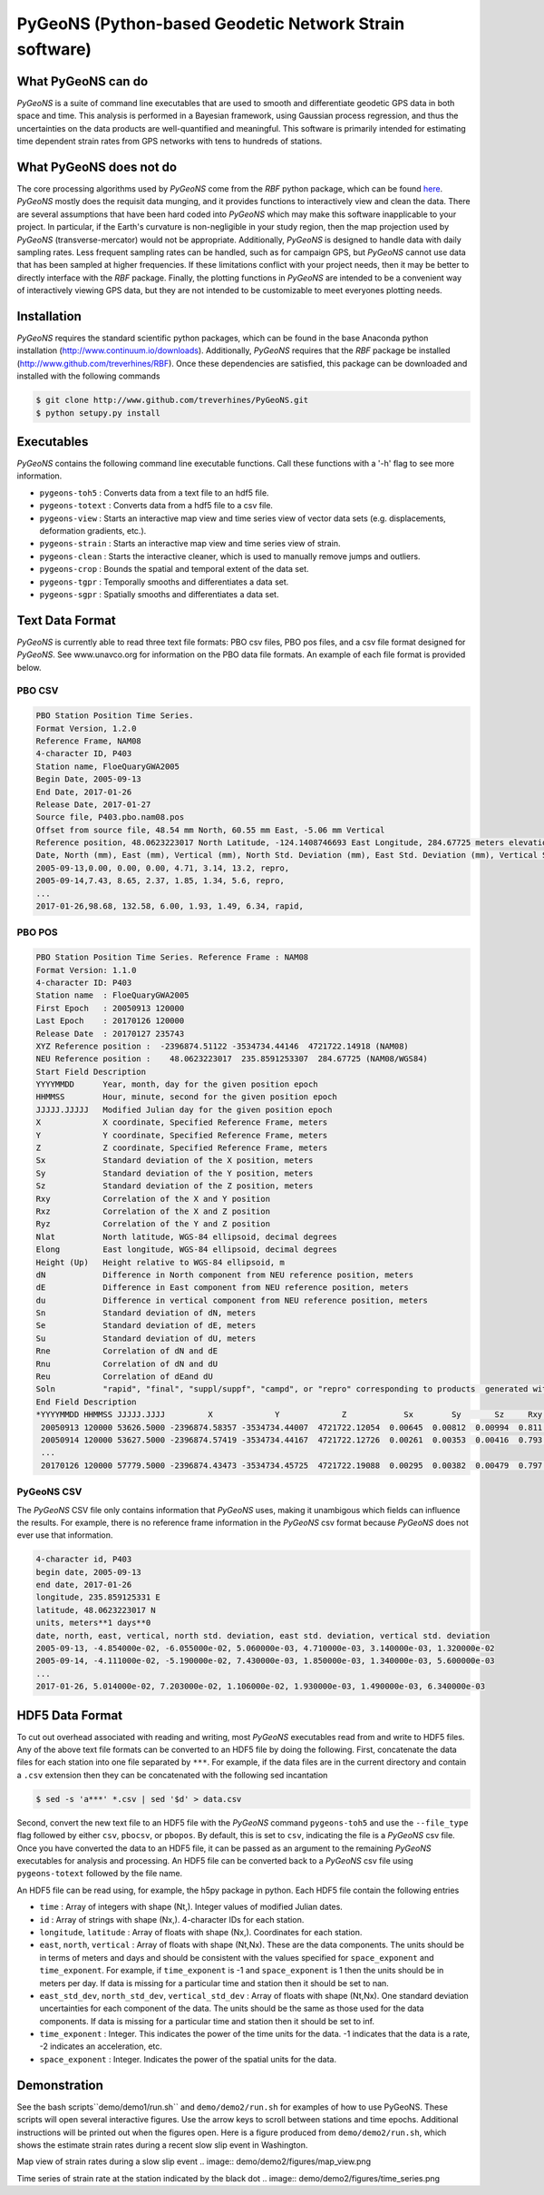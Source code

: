 PyGeoNS (Python-based Geodetic Network Strain software)
+++++++++++++++++++++++++++++++++++++++++++++++++++++++

What PyGeoNS can do
===================
*PyGeoNS* is a suite of command line executables that are used to 
smooth and differentiate geodetic GPS data in both space and time.  
This analysis is performed in a Bayesian framework, using Gaussian 
process regression, and thus the uncertainties on the data products 
are well-quantified and meaningful. This software is primarily 
intended for estimating time dependent strain rates from GPS networks 
with tens to hundreds of stations.

What PyGeoNS does not do
========================
The core processing algorithms used by *PyGeoNS* come from the *RBF* 
python package, which can be found `here 
<http://www.github.com/treverhines/RBF>`_. *PyGeoNS* mostly does the 
requisit data munging, and it provides functions to interactively view 
and clean the data. There are several assumptions that have been hard 
coded into *PyGeoNS* which may make this software inapplicable to your 
project. In particular, if the Earth's curvature is non-negligible in 
your study region, then the map projection used by *PyGeoNS* 
(transverse-mercator) would not be appropriate. Additionally, *PyGeoNS* 
is designed to handle data with daily sampling rates. Less frequent 
sampling rates can be handled, such as for campaign GPS, but *PyGeoNS* 
cannot use data that has been sampled at higher frequencies. If these 
limitations conflict with your project needs, then it may be better to 
directly interface with the *RBF* package. Finally, the plotting 
functions in *PyGeoNS* are intended to be a convenient way of 
interactively viewing GPS data, but they are not intended to be 
customizable to meet everyones plotting needs. 

Installation
============
*PyGeoNS* requires the standard scientific python packages, which can be 
found in the base Anaconda python installation 
(http://www.continuum.io/downloads). Additionally, *PyGeoNS* requires 
that the *RBF* package be installed 
(http://www.github.com/treverhines/RBF). Once these dependencies are 
satisfied, this package can be downloaded and installed with the 
following commands

.. code-block:: bash

  $ git clone http://www.github.com/treverhines/PyGeoNS.git
  $ python setupy.py install

Executables
===========
*PyGeoNS* contains the following command line executable functions. Call 
these functions with a '-h' flag to see more information.

* ``pygeons-toh5`` : Converts data from a text file to an hdf5 file.
* ``pygeons-totext`` : Converts data from a hdf5 file to a csv file.
* ``pygeons-view`` : Starts an interactive map view and time series 
  view of vector data sets (e.g. displacements, deformation gradients, 
  etc.).
* ``pygeons-strain`` : Starts an interactive map view and time series 
  view of strain. 
* ``pygeons-clean`` : Starts the interactive cleaner, which is used to 
  manually remove jumps and outliers.
* ``pygeons-crop`` : Bounds the spatial and temporal extent of the data 
  set.
* ``pygeons-tgpr`` : Temporally smooths and differentiates a data set.
* ``pygeons-sgpr`` : Spatially smooths and differentiates a data set.

Text Data Format
================
*PyGeoNS* is currently able to read three text file formats: PBO csv 
files, PBO pos files, and a csv file format designed for *PyGeoNS*. See 
www.unavco.org for information on the PBO data file formats. An 
example of each file format is provided below.

PBO CSV
-------
.. code-block::

  PBO Station Position Time Series.
  Format Version, 1.2.0
  Reference Frame, NAM08
  4-character ID, P403
  Station name, FloeQuaryGWA2005
  Begin Date, 2005-09-13
  End Date, 2017-01-26
  Release Date, 2017-01-27
  Source file, P403.pbo.nam08.pos
  Offset from source file, 48.54 mm North, 60.55 mm East, -5.06 mm Vertical
  Reference position, 48.0623223017 North Latitude, -124.1408746693 East Longitude, 284.67725 meters elevation
  Date, North (mm), East (mm), Vertical (mm), North Std. Deviation (mm), East Std. Deviation (mm), Vertical Std. Deviation (mm), Quality,  
  2005-09-13,0.00, 0.00, 0.00, 4.71, 3.14, 13.2, repro,
  2005-09-14,7.43, 8.65, 2.37, 1.85, 1.34, 5.6, repro,
  ...
  2017-01-26,98.68, 132.58, 6.00, 1.93, 1.49, 6.34, rapid,

PBO POS
-------
.. code-block::

  PBO Station Position Time Series. Reference Frame : NAM08
  Format Version: 1.1.0
  4-character ID: P403
  Station name  : FloeQuaryGWA2005
  First Epoch   : 20050913 120000
  Last Epoch    : 20170126 120000
  Release Date  : 20170127 235743
  XYZ Reference position :  -2396874.51122 -3534734.44146  4721722.14918 (NAM08)
  NEU Reference position :    48.0623223017  235.8591253307  284.67725 (NAM08/WGS84)
  Start Field Description
  YYYYMMDD      Year, month, day for the given position epoch
  HHMMSS        Hour, minute, second for the given position epoch
  JJJJJ.JJJJJ   Modified Julian day for the given position epoch
  X             X coordinate, Specified Reference Frame, meters
  Y             Y coordinate, Specified Reference Frame, meters
  Z             Z coordinate, Specified Reference Frame, meters
  Sx            Standard deviation of the X position, meters
  Sy            Standard deviation of the Y position, meters
  Sz            Standard deviation of the Z position, meters
  Rxy           Correlation of the X and Y position
  Rxz           Correlation of the X and Z position
  Ryz           Correlation of the Y and Z position
  Nlat          North latitude, WGS-84 ellipsoid, decimal degrees
  Elong         East longitude, WGS-84 ellipsoid, decimal degrees
  Height (Up)   Height relative to WGS-84 ellipsoid, m
  dN            Difference in North component from NEU reference position, meters
  dE            Difference in East component from NEU reference position, meters
  du            Difference in vertical component from NEU reference position, meters
  Sn            Standard deviation of dN, meters
  Se            Standard deviation of dE, meters
  Su            Standard deviation of dU, meters
  Rne           Correlation of dN and dE
  Rnu           Correlation of dN and dU
  Reu           Correlation of dEand dU
  Soln          "rapid", "final", "suppl/suppf", "campd", or "repro" corresponding to products  generated with rapid or final orbit products, in supplemental processing, campaign data processing or reprocessing
  End Field Description
  *YYYYMMDD HHMMSS JJJJJ.JJJJ         X             Y             Z            Sx        Sy       Sz     Rxy   Rxz    Ryz            NLat         Elong         Height         dN        dE        dU         Sn       Se       Su      Rne    Rnu    Reu  Soln
   20050913 120000 53626.5000 -2396874.58357 -3534734.44007  4721722.12054  0.00645  0.00812  0.00994  0.811 -0.686 -0.775      48.0623218656  235.8591245168  284.68231    -0.04854  -0.06055   0.00506    0.00471  0.00314  0.01320  0.163 -0.115 -0.095 repro
   20050914 120000 53627.5000 -2396874.57419 -3534734.44167  4721722.12726  0.00261  0.00353  0.00416  0.793 -0.733 -0.788      48.0623219323  235.8591246330  284.68468    -0.04111  -0.05190   0.00743    0.00185  0.00134  0.00560 -0.002 -0.141 -0.016 repro
   ...
   20170126 120000 57779.5000 -2396874.43473 -3534734.45725  4721722.19088  0.00295  0.00382  0.00479  0.797 -0.776 -0.801      48.0623227520  235.8591262989  284.68831     0.05014   0.07203   0.01106    0.00193  0.00149  0.00634 -0.045 -0.073 -0.110 rapid

PyGeoNS CSV
-----------
The *PyGeoNS* CSV file only contains information that *PyGeoNS* uses, 
making it unambigous which fields can influence the results. For 
example, there is no reference frame information in the *PyGeoNS* csv 
format because *PyGeoNS* does not ever use that information. 

.. code-block::

  4-character id, P403
  begin date, 2005-09-13
  end date, 2017-01-26
  longitude, 235.859125331 E
  latitude, 48.0623223017 N
  units, meters**1 days**0
  date, north, east, vertical, north std. deviation, east std. deviation, vertical std. deviation
  2005-09-13, -4.854000e-02, -6.055000e-02, 5.060000e-03, 4.710000e-03, 3.140000e-03, 1.320000e-02
  2005-09-14, -4.111000e-02, -5.190000e-02, 7.430000e-03, 1.850000e-03, 1.340000e-03, 5.600000e-03
  ...
  2017-01-26, 5.014000e-02, 7.203000e-02, 1.106000e-02, 1.930000e-03, 1.490000e-03, 6.340000e-03

HDF5 Data Format
================
To cut out overhead associated with reading and writing, most *PyGeoNS* 
executables read from and write to HDF5 files. Any of the above text 
file formats can be converted to an HDF5 file by doing the following. 
First, concatenate the data files for each station into one file 
separated by ``***``. For example, if the data files are in the 
current directory and contain a ``.csv`` extension then they can be 
concatenated with the following sed incantation

.. code-block::

  $ sed -s 'a***' *.csv | sed '$d' > data.csv 

Second, convert the new text file to an HDF5 file with the *PyGeoNS* 
command ``pygeons-toh5`` and use the ``--file_type`` flag followed by 
either ``csv``, ``pbocsv``, or ``pbopos``. By default, this is set to 
``csv``, indicating the file is a *PyGeoNS* csv file. Once you have 
converted the data to an HDF5 file, it can be passed as an argument to 
the remaining *PyGeoNS* executables for analysis and processing. An HDF5 
file can be converted back to a *PyGeoNS* csv file using 
``pygeons-totext`` followed by the file name. 

An HDF5 file can be read using, for example, the h5py package in 
python. Each HDF5 file contain the following entries

* ``time`` : Array of integers with shape (Nt,). Integer values of 
  modified Julian dates.
* ``id`` : Array of strings with shape (Nx,). 4-character IDs for each 
  station.
* ``longitude``, ``latitude`` : Array of floats with shape (Nx,). 
  Coordinates for each station.
* ``east``, ``north``, ``vertical`` : Array of floats with shape 
  (Nt,Nx). These are the data components. The units should be in terms 
  of meters and days and should be consistent with the values 
  specified for ``space_exponent`` and ``time_exponent``. For example, 
  if ``time_exponent`` is -1 and ``space_exponent`` is 1 then the units 
  should be in meters per day. If data is missing for a particular 
  time and station then it should be set to nan.
* ``east_std_dev``, ``north_std_dev``, ``vertical_std_dev`` : Array of 
  floats with shape (Nt,Nx). One standard deviation uncertainties for 
  each component of the data.  The units should be the same as those 
  used for the data components. If data is missing for a particular 
  time and station then it should be set to inf.
* ``time_exponent`` : Integer. This indicates the power of the time 
  units for the data. -1 indicates that the data is a rate, -2 indicates 
  an acceleration, etc.
* ``space_exponent`` : Integer. Indicates the power of the spatial 
  units for the data.
  
Demonstration
=============

See the bash scripts``demo/demo1/run.sh`` and ``demo/demo2/run.sh`` 
for examples of how to use PyGeoNS.  These scripts will open several 
interactive figures. Use the arrow keys to scroll between stations and 
time epochs. Additional instructions will be printed out when the 
figures open. Here is a figure produced from ``demo/demo2/run.sh``, 
which shows the estimate strain rates during a recent slow slip event 
in Washington.

Map view of strain rates during a slow slip event
.. image:: demo/demo2/figures/map_view.png

Time series of strain rate at the station indicated by the black dot
.. image:: demo/demo2/figures/time_series.png

